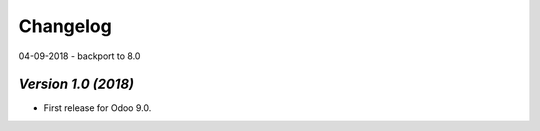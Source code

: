 .. _changelog:

Changelog
=========
04-09-2018
- backport to 8.0

`Version 1.0 (2018)`
-------------------------
- First release for Odoo 9.0.
